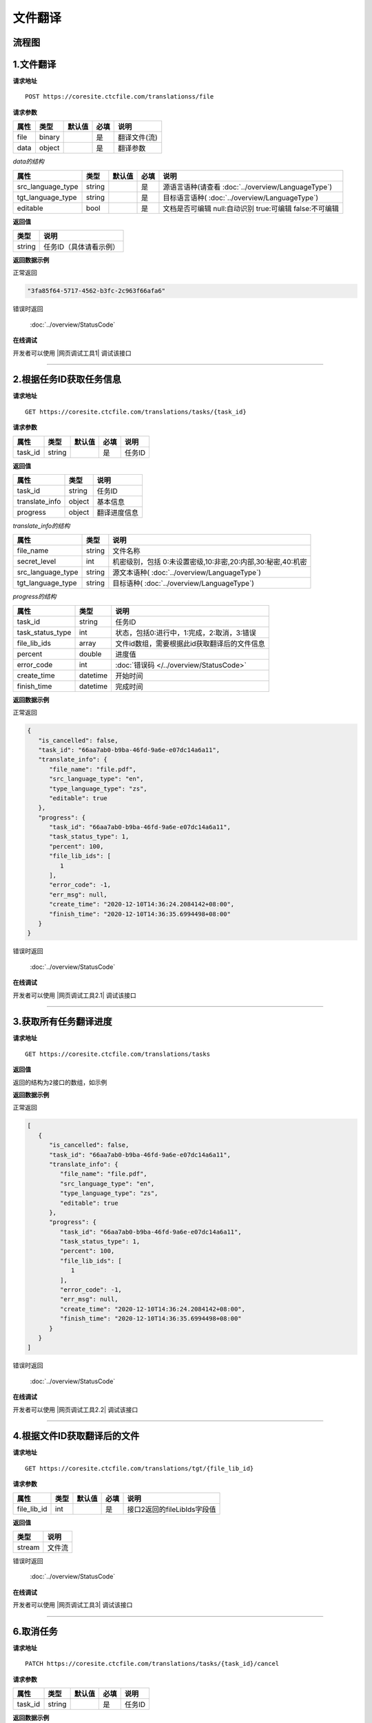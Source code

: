 **文件翻译**
============

.. raw:: html

   <!-- ![文件翻译流程图](/img/1604991035269translate-file-process.jpg) -->

流程图
------

.. figure:: /_static/translate-file-process.jpg
   :alt: 文件翻译流程图

**1.文件翻译**
--------------

**请求地址**

::

   POST https://coresite.ctcfile.com/translationss/file

**请求参数**

==== ====== ====== ==== ============
属性 类型   默认值 必填 说明
==== ====== ====== ==== ============
file binary        是   翻译文件(流)
data object        是   翻译参数
==== ====== ====== ==== ============

*data的结构*

================= ====== ====== ==== ==========================
属性              类型   默认值 必填 说明
================= ====== ====== ==== ==========================
src_language_type string        是   源语言语种(请查看 :doc:`../overview/LanguageType`)
tgt_language_type string        是   目标语言语种( :doc:`../overview/LanguageType`)
editable          bool          是   文档是否可编辑 null:自动识别 true:可编辑 false:不可编辑
================= ====== ====== ==== ==========================

**返回值**

====== ======================
类型   说明
====== ======================
string 任务ID（具体请看示例）
====== ======================

**返回数据示例**

正常返回

.. code:: text


   "3fa85f64-5717-4562-b3fc-2c963f66afa6"

错误时返回

   :doc:`../overview/StatusCode`

**在线调试**

开发者可以使用 |网页调试工具1| 调试该接口

.. |网页调试工具1| raw:: html
 
   <a href="https://coresite.ctcfile.com/swagger/index.html#/%E7%BF%BB%E8%AF%91%E6%8E%A5%E5%8F%A3/post_translations_file" target="_blank">网页调试工具</a>

-----------------------------------------------------------


**2.根据任务ID获取任务信息**
----------------------------------

**请求地址**

::

   GET https://coresite.ctcfile.com/translations/tasks/{task_id}

**请求参数**

======= ====== ====== ==== ======
属性    类型   默认值 必填 说明
======= ====== ====== ==== ======
task_id string        是   任务ID
======= ====== ====== ==== ======

**返回值**

=============== ======== ==================
属性            类型     说明
=============== ======== ==================
task_id         string   任务ID
translate_info  object   基本信息
progress        object   翻译进度信息
=============== ======== ==================

*translate_info的结构*

================= ====== ========================
属性              类型   说明
================= ====== ========================
file_name         string 文件名称
secret_level      int    机密级别，包括 0:未设置密级,10:非密,20:内部,30:秘密,40:机密
src_language_type string 源文本语种( :doc:`../overview/LanguageType`)
tgt_language_type string 目标语种( :doc:`../overview/LanguageType`)
================= ====== ========================

*progress的结构*

================ ======== ============================================
属性             类型     说明
================ ======== ============================================
task_id          string   任务ID
task_status_type int      状态，包括0:进行中，1:完成，2:取消，3:错误
file_lib_ids     array    文件id数组，需要根据此id获取翻译后的文件信息
percent          double   进度值
error_code       int      :doc:`错误码 </../overview/StatusCode>`
create_time      datetime 开始时间
finish_time      datetime 完成时间
================ ======== ============================================

**返回数据示例**

正常返回

.. code:: json


   {
      "is_cancelled": false,
      "task_id": "66aa7ab0-b9ba-46fd-9a6e-e07dc14a6a11",
      "translate_info": {
         "file_name": "file.pdf",
         "src_language_type": "en",
         "type_language_type": "zs",
         "editable": true
      },
      "progress": {
         "task_id": "66aa7ab0-b9ba-46fd-9a6e-e07dc14a6a11",
         "task_status_type": 1,
         "percent": 100,
         "file_lib_ids": [
            1
         ],
         "error_code": -1,
         "err_msg": null,
         "create_time": "2020-12-10T14:36:24.2084142+08:00",
         "finish_time": "2020-12-10T14:36:35.6994498+08:00"
      }
   }

错误时返回

   :doc:`../overview/StatusCode`

**在线调试**

开发者可以使用 |网页调试工具2.1| 调试该接口

.. |网页调试工具2.1| raw:: html
 
   <a href="https://coresite.ctcfile.com/swagger/index.html#/%E7%BF%BB%E8%AF%91%E6%8E%A5%E5%8F%A3/get_translations_tasks__taskId_" target="_blank">网页调试工具</a>

------------------------------------------------------

**3.获取所有任务翻译进度**
----------------------------

**请求地址**

::

   GET https://coresite.ctcfile.com/translations/tasks

**返回值**

``返回的结构为2接口的数组，如示例``

**返回数据示例**

正常返回

.. code:: json


   [
      {
         "is_cancelled": false,
         "task_id": "66aa7ab0-b9ba-46fd-9a6e-e07dc14a6a11",
         "translate_info": {
            "file_name": "file.pdf",
            "src_language_type": "en",
            "type_language_type": "zs",
            "editable": true
         },
         "progress": {
            "task_id": "66aa7ab0-b9ba-46fd-9a6e-e07dc14a6a11",
            "task_status_type": 1,
            "percent": 100,
            "file_lib_ids": [
               1
            ],
            "error_code": -1,
            "err_msg": null,
            "create_time": "2020-12-10T14:36:24.2084142+08:00",
            "finish_time": "2020-12-10T14:36:35.6994498+08:00"
         }
      }
   ]

错误时返回

   :doc:`../overview/StatusCode`

**在线调试**

开发者可以使用 |网页调试工具2.2| 调试该接口

.. |网页调试工具2.2| raw:: html
 
   <a href="https://coresite.ctcfile.com/swagger/index.html#/%E7%BF%BB%E8%AF%91%E6%8E%A5%E5%8F%A3/get_translations_tasks" target="_blank">网页调试工具</a>

-------------------------------------------------------

**4.根据文件ID获取翻译后的文件**
--------------------------------

**请求地址**

::

   GET https://coresite.ctcfile.com/translations/tgt/{file_lib_id}

**请求参数**

=========== ==== ====== ==== ===========================
属性        类型 默认值 必填 说明
=========== ==== ====== ==== ===========================
file_lib_id int         是   接口2返回的fileLibIds字段值
=========== ==== ====== ==== ===========================

**返回值**

====== ======
类型   说明
====== ======
stream 文件流
====== ======

错误时返回

   :doc:`../overview/StatusCode`

**在线调试**

开发者可以使用 |网页调试工具3| 调试该接口

.. |网页调试工具3| raw:: html
 
   <a href="https://coresite.ctcfile.com/swagger/index.html#/%E7%BF%BB%E8%AF%91%E6%8E%A5%E5%8F%A3/get_translations_tgt__fileLibId_" target="_blank">网页调试工具</a>

-----------------------------------------------------------

**6.取消任务**
--------------

**请求地址**

::

   PATCH https://coresite.ctcfile.com/translations/tasks/{task_id}/cancel

**请求参数**

======= ====== ====== ==== ======
属性    类型   默认值 必填 说明
======= ====== ====== ==== ======
task_id string        是   任务ID
======= ====== ====== ==== ======

**返回数据示例**

错误时返回

   :doc:`../overview/StatusCode`

**在线调试**

开发者可以使用 |网页调试工具5| 调试该接口

.. |网页调试工具5| raw:: html
 
   <a href="https://coresite.ctcfile.com/swagger/index.html#/%E7%BF%BB%E8%AF%91%E6%8E%A5%E5%8F%A3/patch_translations_tasks__taskId__cancel" target="_blank">网页调试工具</a>
